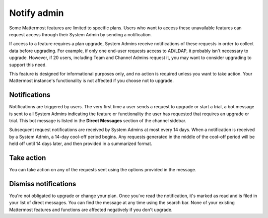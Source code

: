 Notify admin
============

Some Mattermost features are limited to specific plans. Users who want to access these unavailable features can request access through their System Admin by sending a notification.

If access to a feature requires a plan upgrade, System Admins receive notifications of these requests in order to collect data before upgrading. For example, if only one end-user requests access to AD/LDAP, it probably isn't necessary to upgrade. However, if 20 users, including Team and Channel Admins request it, you may want to consider upgrading to support this need.

This feature is designed for informational purposes only, and no action is required unless you want to take action. Your Mattermost instance's functionality is not affected if you choose not to upgrade.

Notifications
-------------

Notifications are triggered by users. The very first time a user sends a request to upgrade or start a trial, a bot message is sent to all System Admins indicating the feature or functionality the user has requested that requires an upgrade or trial. This bot message is listed in the **Direct Messages** section of the channel sidebar.

Subsequent request notifications are received by System Admins at most every 14 days. When a notification is received by a System Admin, a 14-day cool-off period begins. Any requests generated in the middle of the cool-off period will be held off until 14 days later, and then provided in a summarized format.

Take action
-----------

You can take action on any of the requests sent using the options provided in the message.

Dismiss notifications
---------------------

You're not obligated to upgrade or change your plan. Once you've read the notification, it's marked as read and is filed in your list of direct messages. You can find the message at any time using the search bar. None of your existing Mattermost features and functions are affected negatively if you don't upgrade.
